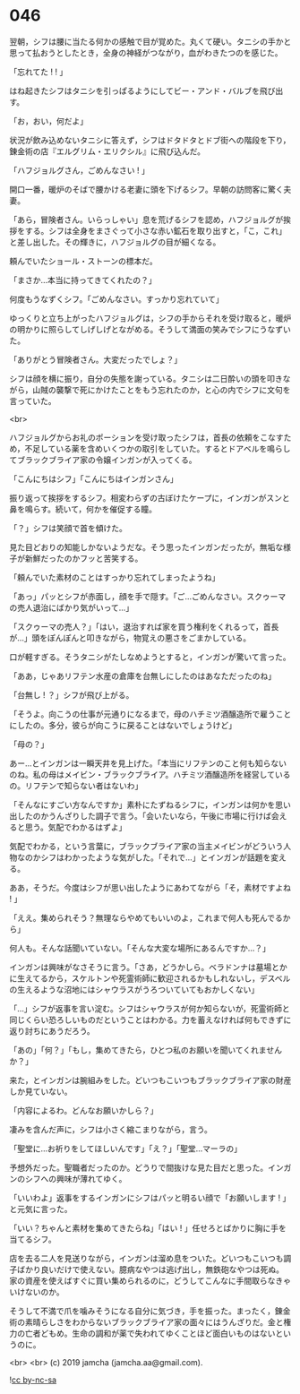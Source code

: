 #+OPTIONS: toc:nil
#+OPTIONS: -:nil
#+OPTIONS: ^:{}
 
* 046

  翌朝，シフは腰に当たる何かの感触で目が覚めた。丸くて硬い。タニシの手かと思って払おうとしたとき，全身の神経がつながり，血がわきたつのを感じた。

  「忘れてた ! ! 」

  はね起きたシフはタニシを引っぱるようにしてビー・アンド・バルブを飛び出す。

  「お，おい，何だよ」

  状況が飲み込めないタニシに答えず，シフはドタドタとドブ街への階段を下り，錬金術の店『エルグリム・エリクシル』に飛び込んだ。

  「ハフジョルグさん，ごめんなさい ! 」

  開口一番，暖炉のそばで腰かける老妻に頭を下げるシフ。早朝の訪問客に驚く夫妻。

  「あら，冒険者さん。いらっしゃい」息を荒げるシフを認め，ハフジョルグが挨拶をする。シフは全身をまさぐって小さな赤い鉱石を取り出すと，「こ，これ」と差し出した。その輝きに，ハフジョルグの目が細くなる。

  頼んでいたショール・ストーンの標本だ。

  「まさか…本当に持ってきてくれたの？」

  何度もうなずくシフ。「ごめんなさい。すっかり忘れていて」

  ゆっくりと立ち上がったハフジョルグは，シフの手からそれを受け取ると，暖炉の明かりに照らしてしげしげとながめる。そうして満面の笑みでシフにうなずいた。

  「ありがとう冒険者さん。大変だったでしょ？」

  シフは顔を横に振り，自分の失態を謝っている。タニシは二日酔いの頭を叩きながら，山賊の襲撃で死にかけたことをもう忘れたのか，と心の内でシフに文句を言っていた。

  <br>

  ハフジョルグからお礼のポーションを受け取ったシフは，首長の依頼をこなすため，不足している薬を含めいくつかの取引をしていた。するとドアベルを鳴らしてブラックブライア家の令嬢インガンが入ってくる。

  「こんにちはシフ」「こんにちはインガンさん」

  振り返って挨拶をするシフ。相変わらずの古ぼけたケープに，インガンがスンと鼻を鳴らす。続いて，何かを催促する瞳。

  「？」シフは笑顔で首を傾けた。

  見た目どおりの知能しかないようだな。そう思ったインガンだったが，無垢な様子が新鮮だったのかフッと苦笑する。

  「頼んでいた素材のことはすっかり忘れてしまったようね」

  「あっ」パッとシフが赤面し，顔を手で隠す。「ご…ごめんなさい。スクゥーマの売人退治にばかり気がいって…」

  「スクゥーマの売人？」「はい，退治すれば家を買う権利をくれるって，首長が…」頭をぽんぽんと叩きながら，物覚えの悪さをごまかしている。

  口が軽すぎる。そうタニシがたしなめようとすると，インガンが驚いて言った。

  「ああ，じゃあリフテン水産の倉庫を台無しにしたのはあなただったのね」

  「台無し ! ？」シフが飛び上がる。

  「そうよ。向こうの仕事が元通りになるまで，母のハチミツ酒醸造所で雇うことにしたの。多分，彼らが向こうに戻ることはないでしょうけど」

  「母の？」

  あー…とインガンは一瞬天井を見上げた。「本当にリフテンのこと何も知らないのね。私の母はメイビン・ブラックブライア。ハチミツ酒醸造所を経営しているの。リフテンで知らない者はないわ」

  「そんなにすごい方なんですか」素朴にたずねるシフに，インガンは何かを思い出したのかうんざりした調子で言う。「会いたいなら，午後に市場に行けば会えると思う。気配でわかるはずよ」

  気配でわかる，という言葉に，ブラックブライア家の当主メイビンがどういう人物なのかシフはわかったような気がした。「それで…」とインガンが話題を変える。

  ああ，そうだ。今度はシフが思い出したようにあわてながら「そ，素材ですよね ! 」

  「ええ。集められそう？無理ならやめてもいいのよ，これまで何人も死んでるから」

  何人も。そんな話聞いていない。「そんな大変な場所にあるんですか…？」

  インガンは興味がなさそうに言う。「さあ，どうかしら。ベラドンナは墓場とかに生えてるから，スケルトンや死霊術師に歓迎されるかもしれないし，デスベルの生えるような沼地にはシャウラスがうろついていてもおかしくない」

  「…」シフが返事を言い淀む。シフはシャウラスが何か知らないが，死霊術師と同じくらい恐ろしいものだということはわかる。力を蓄えなければ何もできずに返り討ちにあうだろう。

  「あの」「何？」「もし，集めてきたら，ひとつ私のお願いを聞いてくれませんか？」

  来た，とインガンは腕組みをした。どいつもこいつもブラックブライア家の財産しか見ていない。

  「内容によるわ。どんなお願いかしら？」

  凄みを含んだ声に，シフは小さく縮こまりながら，言う。

  「聖堂に…お祈りをしてほしいんです」「え？」「聖堂…マーラの」

  予想外だった。聖職者だったのか。どうりで間抜けな見た目だと思った。インガンのシフへの興味が薄れてゆく。

  「いいわよ」返事をするインガンにシフはパッと明るい顔で「お願いします ! 」と元気に言った。

  「いい？ちゃんと素材を集めてきたらね」「はい ! 」任せろとばかりに胸に手を当てるシフ。

  店を去る二人を見送りながら，インガンは溜め息をついた。どいつもこいつも調子ばかり良いだけで使えない。臆病なやつは逃げ出し，無鉄砲なやつは死ぬ。家の資産を使えばすぐに買い集められるのに，どうしてこんなに手間取らなきゃいけないのか。

  そうして不満で爪を噛みそうになる自分に気づき，手を振った。まったく，錬金術の素晴らしさをわからないブラックブライア家の面々にはうんざりだ。金と権力の亡者どもめ。生命の調和が薬で失われてゆくことほど面白いものはないというのに。

  <br>
  <br>
  (c) 2019 jamcha (jamcha.aa@gmail.com).

  ![[https://i.creativecommons.org/l/by-nc-sa/4.0/88x31.png][cc by-nc-sa]]
